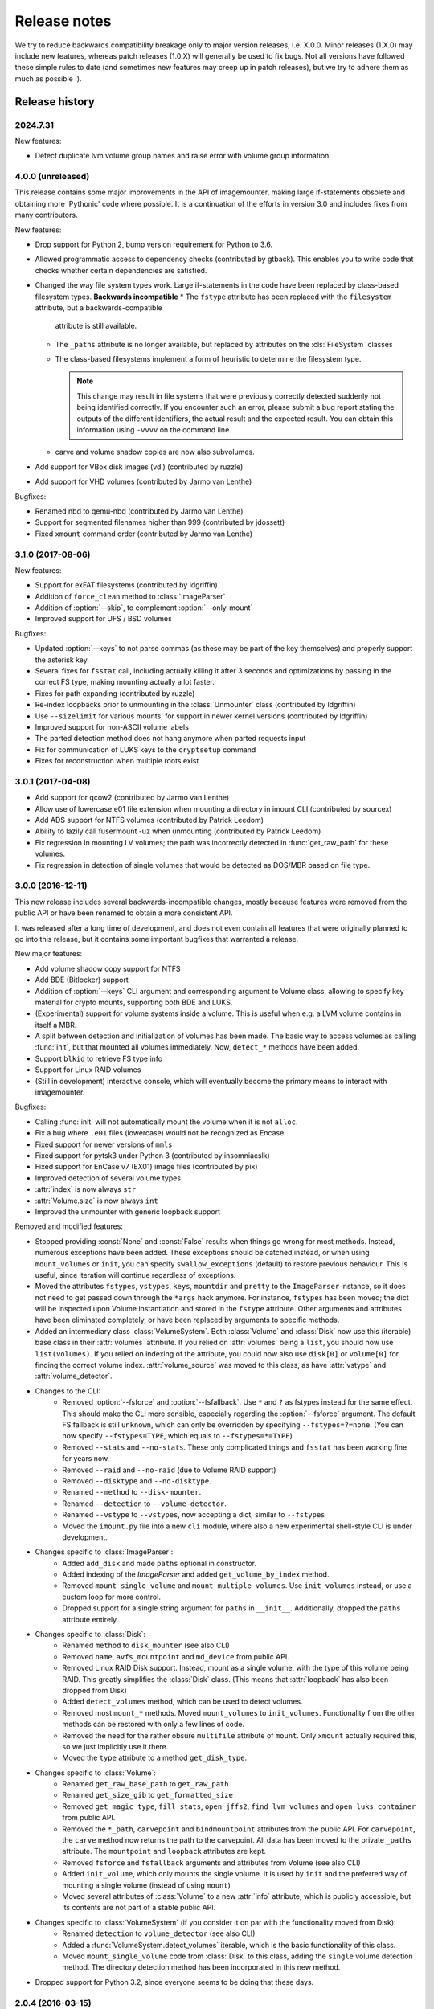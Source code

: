 Release notes
=============

We try to reduce backwards compatibility breakage only to major version releases, i.e. X.0.0. Minor releases (1.X.0) may include new features, whereas patch releases (1.0.X) will generally be used to fix bugs. Not all versions have followed these simple rules to date (and sometimes new features may creep up in patch releases), but we try to adhere them as much as possible :).

Release history
~~~~~~~~~~~~~~~

2024.7.31
---------
New features:

* Detect duplicate lvm volume group names and raise error with volume group information.

4.0.0 (unreleased)
------------------
This release contains some major improvements in the API of imagemounter, making large if-statements obsolete and
obtaining more 'Pythonic' code where possible. It is a continuation of the efforts in version 3.0 and includes fixes
from many contributors.

New features:

* Drop support for Python 2, bump version requirement for Python to 3.6.
* Allowed programmatic access to dependency checks (contributed by gtback). This enables you to write code that checks
  whether certain dependencies are satisfied.
* Changed the way file system types work. Large if-statements in the code have been replaced by class-based
  filesystem types. **Backwards incompatible**
  * The ``fstype`` attribute has been replaced with the ``filesystem`` attribute, but a backwards-compatible
    attribute is still available.
  * The ``_paths`` attribute is no longer available, but replaced by attributes on the :cls:`FileSystem` classes
  * The class-based filesystems implement a form of heuristic to determine the filesystem type.

    .. note::

       This change may result in file systems that were previously correctly detected suddenly not being identified
       correctly. If you encounter such an error, please submit a bug report stating the outputs of the different
       identifiers, the actual result and the expected result. You can obtain this information using ``-vvvv`` on the
       command line.

  * carve and volume shadow copies are now also subvolumes.

* Add support for VBox disk images (vdi) (contributed by ruzzle)
* Add support for VHD volumes (contributed by Jarmo van Lenthe)

Bugfixes:

* Renamed nbd to qemu-nbd (contributed by Jarmo van Lenthe)
* Support for segmented filenames higher than 999 (contributed by jdossett)
* Fixed ``xmount`` command order (contributed by Jarmo van Lenthe)

3.1.0 (2017-08-06)
------------------
New features:

* Support for exFAT filesystems (contributed by ldgriffin)
* Addition of ``force_clean`` method to :class:`ImageParser`
* Addition of :option:`--skip`, to complement :option:`--only-mount`
* Improved support for UFS / BSD volumes

Bugfixes:

* Updated :option:`--keys` to not parse commas (as these may be part of the key themselves) and properly support
  the asterisk key.
* Several fixes for ``fsstat`` call, including actually killing it after 3 seconds and optimizations by passing
  in the correct FS type, making mounting actually a lot faster.
* Fixes for path expanding (contributed by ruzzle)
* Re-index loopbacks prior to unmounting in the :class:`Unmounter` class (contributed by ldgriffin)
* Use ``--sizelimit`` for various mounts, for support in newer kernel versions (contributed by ldgriffin)
* Improved support for non-ASCII volume labels
* The parted detection method does not hang anymore when parted requests input
* Fix for communication of LUKS keys to the ``cryptsetup`` command
* Fixes for reconstruction when multiple roots exist


3.0.1 (2017-04-08)
------------------
* Add support for qcow2 (contributed by Jarmo van Lenthe)
* Allow use of lowercase e01 file extension when mounting a directory in imount CLI (contributed by sourcex)
* Add ADS support for NTFS volumes (contributed by Patrick Leedom)
* Ability to lazily call fusermount -uz when unmounting (contributed by Patrick Leedom)

* Fix regression in mounting LV volumes; the path was incorrectly detected in :func:`get_raw_path` for these volumes.
* Fix regression in detection of single volumes that would be detected as DOS/MBR based on file type.

3.0.0 (2016-12-11)
------------------
This new release includes several backwards-incompatible changes, mostly because features were removed from the
public API or have been renamed to obtain a more consistent API.

It was released after a long time of development, and does not even contain all features that were originally
planned to go into this release, but it contains some important bugfixes that warranted a release.

New major features:

* Add volume shadow copy support for NTFS
* Add BDE (Bitlocker) support
* Addition of :option:`--keys` CLI argument and corresponding argument to Volume class, allowing to specify key
  material for crypto mounts, supporting both BDE and LUKS.
* (Experimental) support for volume systems inside a volume. This is useful when e.g. a LVM volume contains in
  itself a MBR.
* A split between detection and initialization of volumes has been made. The basic way to access volumes as calling
  :func:`init`, but that mounted all volumes immediately. Now, ``detect_*`` methods have been added.
* Support ``blkid`` to retrieve FS type info
* Support for Linux RAID volumes
* (Still in development) interactive console, which will eventually become the primary means to interact with
  imagemounter.

Bugfixes:

* Calling :func:`init` will not automatically mount the volume when it is not ``alloc``.
* Fix a bug where ``.e01`` files (lowercase) would not be recognized as Encase
* Fixed support for newer versions of ``mmls``
* Fixed support for pytsk3 under Python 3 (contributed by insomniacslk)
* Fixed support for EnCase v7 (EX01) image files (contributed by pix)
* Improved detection of several volume types
* :attr:`index` is now always ``str``
* :attr:`Volume.size` is now always ``int``
* Improved the unmounter with generic loopback support

Removed and modified features:

* Stopped providing :const:`None` and :const:`False` results when things go wrong for most methods. Instead,
  numerous exceptions have been added. These exceptions should be catched instead, or when using ``mount_volumes``
  or ``init``, you can specify ``swallow_exceptions`` (default) to restore previous behaviour. This is useful, since
  iteration will continue regardless of exceptions.
* Moved the attributes ``fstypes``, ``vstypes``, ``keys``, ``mountdir`` and ``pretty`` to the ``ImageParser`` instance,
  so it does not need to get passed down through the ``*args`` hack anymore. For instance, ``fstypes`` has been moved;
  the dict will be inspected upon Volume instantiation and stored in the ``fstype`` attribute. Other arguments and
  attributes have been eliminated completely, or have been replaced by arguments to specific methods.
* Added an intermediary class :class:`VolumeSystem`. Both :class:`Volume` and :class:`Disk` now use this (iterable)
  base class in their :attr:`volumes` attribute. If you relied on :attr:`volumes` being a ``list``, you should now
  use ``list(volumes)``. If you relied on indexing of the attribute, you could now also use ``disk[0]`` or ``volume[0]``
  for finding the correct volume index. :attr:`volume_source` was moved to this class, as have :attr:`vstype` and
  :attr:`volume_detector`.

* Changes to the CLI:
   * Removed :option:`--fsforce` and :option:`--fsfallback`. Use ``*`` and ``?`` as fstypes instead for the same effect.
     This should make the CLI more sensible, especially regarding the :option:`--fsforce` argument. The default FS
     fallback is still ``unknown``, which can only be overridden by specifying ``--fstypes=?=none``. (You can now
     specify ``--fstypes=TYPE``, which equals to ``--fstypes=*=TYPE``)
   * Removed ``--stats`` and ``--no-stats``. These only complicated things and ``fsstat`` has been working fine for
     years now.
   * Removed ``--raid`` and ``--no-raid`` (due to Volume RAID support)
   * Removed ``--disktype`` and ``--no-disktype``.
   * Renamed ``--method`` to ``--disk-mounter``.
   * Renamed ``--detection`` to ``--volume-detector``.
   * Renamed ``--vstype`` to ``--vstypes``, now accepting a dict, similar to ``--fstypes``
   * Moved the ``imount.py`` file into a new ``cli`` module, where also a new experimental shell-style CLI is under
     development.

* Changes specific to :class:`ImageParser`:
   * Added ``add_disk`` and made ``paths`` optional in constructor.
   * Added indexing of the `ImageParser` and added ``get_volume_by_index`` method.
   * Removed ``mount_single_volume`` and ``mount_multiple_volumes``. Use ``init_volumes`` instead, or use a custom
     loop for more control.
   * Dropped support for a single string argument for ``paths`` in ``__init__``. Additionally, dropped the ``paths``
     attribute entirely.

* Changes specific to :class:`Disk`:
   * Renamed ``method`` to ``disk_mounter`` (see also CLI)
   * Removed ``name``, ``avfs_mountpoint`` and ``md_device`` from public API.
   * Removed Linux RAID Disk support. Instead, mount as a single volume, with the type of this volume being RAID.
     This greatly simplifies the :class:`Disk` class. (This means that :attr:`loopback` has also been dropped from Disk)
   * Added ``detect_volumes`` method, which can be used to detect volumes.
   * Removed most ``mount_*`` methods. Moved ``mount_volumes`` to ``init_volumes``. Functionality from the other methods
     can be restored with only a few lines of code.
   * Removed the need for the rather obsure ``multifile`` attribute of ``mount``. Only ``xmount`` actually required
     this, so we just implicitly use it there.
   * Moved the ``type`` attribute to a method ``get_disk_type``.

* Changes specific to :class:`Volume`:
   * Renamed ``get_raw_base_path`` to ``get_raw_path``
   * Renamed ``get_size_gib`` to ``get_formatted_size``
   * Removed ``get_magic_type``, ``fill_stats``, ``open_jffs2``, ``find_lvm_volumes`` and ``open_luks_container``
     from public API.
   * Removed the ``*_path``, ``carvepoint`` and ``bindmountpoint`` attributes from the public API. For ``carvepoint``,
     the ``carve`` method now returns the path to the carvepoint. All data has been moved to the private ``_paths``
     attribute. The ``mountpoint`` and ``loopback`` attributes are kept.
   * Removed ``fsforce`` and ``fsfallback`` arguments and attributes from Volume (see also CLI)
   * Added ``init_volume``, which only mounts the single volume. It is used by ``init`` and the preferred way of
     mounting a single volume (instead of using ``mount``)
   * Moved several attributes of :class:`Volume` to a new :attr:`info` attribute, which is publicly accessible, but
     its contents are not part of a stable public API.

* Changes specific to :class:`VolumeSystem` (if you consider it on par with the functionality moved from Disk):
   * Renamed ``detection`` to ``volume_detector`` (see also CLI)
   * Added a :func:`VolumeSystem.detect_volumes` iterable, which is the basic functionality of this class.
   * Moved ``mount_single_volume`` code from :class:`Disk` to this class, adding the ``single`` volume detection
     method. The directory detection method has been incorporated in this new method.

* Dropped support for Python 3.2, since everyone seems to be doing that these days.

2.0.4 (2016-03-15)
------------------
* Add HFS+ support

2.0.3 (2015-08-02)
------------------
* Remove error prefix (``[-]``) from some of the warnings
* Do not warn about using unknown as fsfallback anymore
* Also work properly with the ``python-magic`` system package (in addition to the totally different ``python-magic``
  PyPI package)
* *vmware-mount* Add ``-r`` to vmware-mount for readonly mounts
* *ntfs* Add force to mount options

2.0.2 (2015-06-17)
------------------
* Bugfix in :option:`--check` regarding the ``python-magic`` module
* *vmware-mount* Fix vmware-mount support

2.0.1 (2015-06-17)
------------------
* Changed the default ``fsfallback`` to ``unknown``, instead of ``none``.

2.0.0 (2015-06-17)
------------------
* Introduce support for XFS, ISO, JFFS2, FAT, SquashFS, CramFS, VMFS, UDF and Minix (cheers martinvw!)
* Add ability to read the disk GUID using disktype, and read the filesystem magic for better detection of filesystems
  (cheers martinvw!)
* Add support for 'mounting' directories and compressed files using avfs (cheers martinvw!)
* Add support for detecting volumes using parted
* Introduce facility to carve filesystems for removed files, even in unallocated spaces
* Add :option:`--no-interaction` for scripted access to the CLI
* Add :option:`--check` for access to an overview of all dependencies of imagemounter
* Add :option:`--casename` (and corresponding Python argument) to easily recognize and organize multiple mounts on
  the same system
* Change :option:`--clean` to :option:`--unmount`, supporting arguments such as :option:`--mountdir` and
  :option:`--pretty`, and made the code more robust and easier to read and extend
* Detect terminal color support and show color by default


* BSD is now called UFS
* :option:`--stats` is now the default in the Python script
* NTFS mount now also shows the system files by default
* Do not stop when not running as root, but warn and probably fail miserably later on
* :attr:`fstype` now stores the detected file system type, instead of the :attr:`fstype` as determined by
  :func:`fill_stats`
* Logging now properly uses the Python logging framework, and there are now 4 verbosity levels
* Changes to how the pretty names are formatted
* Some Py2/Py3 compatibility fixes

1.5.3 (2015-04-08)
------------------
* Add support for ``vmware-mount``

1.5.2 (2015-04-08)
------------------
* Ensure ``Volume.size`` is always int
* Fixed a GPT/DOS bug caused by TSK
* Add FAT support

1.5.1 (2014-05-22)
------------------
* Add disk index for multi-disk mounts

1.5.0 (2014-05-14)
------------------
* Add support for volume detection using mmls
* Python 3 support
* Bugfix in luksOpen

1.4.3 (2014-04-26)
------------------
* Experimental LUKS support

1.4.2 (2014-04-26)
------------------
* Bugfix that would prevent proper unmounting

1.4.1 (2014-02-10)
------------------
* Initial Py3K support
* Included script is now called ``imount`` instead of ``mount_images``

1.4.0 (2014-02-03)
------------------
* :class:`Disk` is now a seperate class
* Some huge refactoring
* Numerous bugfixes, including resolving issues with unmounting
* Rename ``image_mounter`` to ``imagemounter``
* Remove ``mount_images`` alias

1.3.1 (2014-01-23)
------------------
* More verbosity with respect to failing mounts

1.3.0 (2014-01-23)
------------------
* Add support for single volume mounts
* Add support for dummy base mounting
* Add support for RAID detection and mounting

1.2.9 (2014-01-21)
------------------
* Improve support for some types of disk images
* Some changes in the way some command-line arguments work (removed :option:`-vs`, :option:`-fs` and :option:`-fsf`)

1.2.8 (2014-01-08)
------------------
* Make :option:`--stats the default
* Print the volume size and offset in verbose mode in the CLI
* Add imount as command line utility name

1.2.7 (2014-01-08)
------------------
* Add :option:`--keep`

1.2.6 (2014-01-08)
------------------
* Use fallback commands for base image mounting if the normal one fails
* Add multifile option to Volume to control whether multifile argument passing should be attempted
* Fix error in backwards compatibility of mount_partitions
* Copy the label of a volume to the last mountpoint if it looks like a mountpoint

1.2.5 (2014-01-07)
------------------
* Ability to automatically detect the mountpoint based on files in the filesystem

1.2.4 (2013-12-16)
------------------
* Partition is now Volume
* Store the volume flag (alloc, unalloc, meta)

1.2.3 (2013-12-10)
------------------
* Add support for pretty mount point names

1.2.2 (2013-12-09)
------------------
* Fix issue where 'extended' is detected as ext (again)

1.2.1 (2013-12-09)
------------------
* Fix issue where 'extended' is detected as ext
* ImagePartition is now Volume

1.2.0 (2013-12-05)
------------------
* ImagePartition is now responsible for mounting and obtaining its stats, and detecting lvm volumes
* LVM partitions are now mounted using this new mount method
* Utilize the partition size for disk size, which is more reliable
* Renamed ImagePartition to Volume (no backwards compatibility is provided)
* Add unknown mount type, for use with :option:`--fstype`, which mounts without knowing anything
* Support mounting a directory containing \*.001/\*.E01 files

1.1.2 (2013-12-05)
------------------
* Resolve bug with respect to determining free loopback device

1.1.1 (2013-12-04)
------------------
* Improve :option:`--clean` by showing the commands to be executed beforehand

1.1.0 (2013-12-04)
------------------
* Do not add sudo to internal commands anymore
* :option:`--loopback` is removed, detects it automatically now
* :option:`--clean` is added; will remove all traces of an unsuccessful previous run

1.0.4 (2013-12-03)
------------------
* Add the any vstype
* Fix some errors in the ``mount_images`` script

1.0.3 (2013-12-02)
------------------
* Support forcing the fstype
* Improved LVM support
* Added some warnings to CLI

1.0.2 (2013-11-28)
------------------
* Improved NTFS support

1.0.1 (2013-11-28)
------------------
* ``command_exists`` now works properly

1.0.0 (2013-11-28)
------------------
* Now includes proper setup.py and versioning
* Add support for reconstructing the filesystem using bindmounts
* More reliable use of fsstat
* Overhauled Python API with more transparency and less CLI requirements

  * Store yielded information in a ImagePartition
  * Remove dependency on args and add them to the class explicitly
  * Do not depend on user interaction or CLI output in ImageParser or util, but do CLI in ``__main__``

* Support for LVM
* Support for ewfmount
* Retrieve stats more reliably
* New CLI arguments:

  * Colored output with :option:`--color`
  * Wait for warnings with :option:`--wait`
  * Support for automatic method with ``--method=auto``
  * Specify custom mount dir with :option:`--mountdir`
  * Specify explicit volume system type with :option:`--vstype`
  * Specify explicit file system type with :option:`--fstype`
  * Specify loopback device with :option:`--loopback` (required by LVM support)
